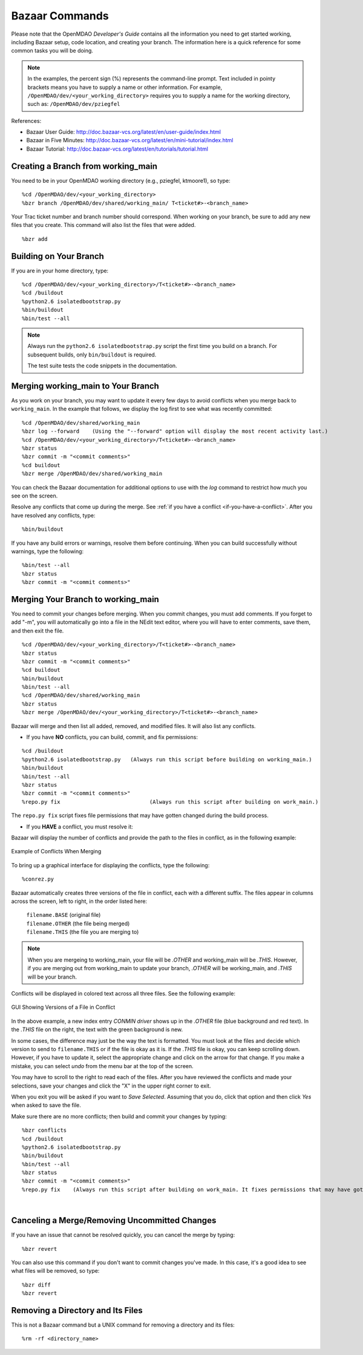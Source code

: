 .. index:: Bazaar; commands

.. _Bazaar-Commands:

Bazaar Commands 
===============

Please note that the OpenMDAO *Developer's Guide* contains all the information you need
to get started working, including Bazaar setup, code location, and creating your branch. The
information here is a quick reference for some common tasks you will be doing. 

.. note::
   In the examples, the percent sign (%) represents the command-line prompt. 
   Text included in pointy brackets means you have to supply a name or other
   information. For example, ``/OpenMDAO/dev/<your_working_directory>`` requires you
   to supply a name for the working directory, such as: ``/OpenMDAO/dev/pziegfel``  

References:

* Bazaar User Guide: http://doc.bazaar-vcs.org/latest/en/user-guide/index.html
* Bazaar in Five Minutes: http://doc.bazaar-vcs.org/latest/en/mini-tutorial/index.html
* Bazaar Tutorial: http://doc.bazaar-vcs.org/latest/en/tutorials/tutorial.html


.. index:: branch; creating

Creating a Branch from working_main
-------------------------------------

You need to be in your OpenMDAO working directory (e.g., pziegfel, ktmoore1), so type:

::

  %cd /OpenMDAO/dev/<your_working_directory>  
  %bzr branch /OpenMDAO/dev/shared/working_main/ T<ticket#>-<branch_name>

Your Trac ticket number and branch number should correspond. When working on your branch, be
sure to add any new files that you create. This command will also list the files that were
added.

::

  %bzr add 

.. index:: branch; building on

.. _Building-on-Your-Branch:

Building on Your Branch
-----------------------

If you are in your home directory, type:

::

  %cd /OpenMDAO/dev/<your_working_directory>/T<ticket#>-<branch_name>
  %cd /buildout			
  %python2.6 isolatedbootstrap.py  
  %bin/buildout  			
  %bin/test --all		

.. note:: Always run the ``python2.6 isolatedbootstrap.py`` script the first time you build on a
   branch. For subsequent builds, only ``bin/buildout`` is required. 
   
   The test suite tests the code snippets in the documentation.

.. index:: branch; merging


Merging working_main to Your Branch
------------------------------------

As you work on your branch, you may want to update it every few days to avoid conflicts when you merge
back to ``working_main``. In the example that follows, we display the log first to see what was
recently committed:

::

  %cd /OpenMDAO/dev/shared/working_main
  %bzr log --forward 	(Using the "--forward" option will display the most recent activity last.) 
  %cd /OpenMDAO/dev/<your_working_directory>/T<ticket#>-<branch_name>   
  %bzr status
  %bzr commit -m "<commit comments>"         
  %cd buildout
  %bzr merge /OpenMDAO/dev/shared/working_main

You can check the Bazaar documentation for additional options to use with the *log* command to restrict
how much you see on the screen.

Resolve any conflicts that come up during the merge. See :ref:`if you have a conflict
<if-you-have-a-conflict>`. After you have resolved any conflicts, type:

::

  %bin/buildout

If you have any build errors or warnings, resolve them before continuing. When you can
build successfully without warnings, type the following:

::

  %bin/test --all
  %bzr status
  %bzr commit -m "<commit comments>"


Merging Your Branch to working_main
------------------------------------

You need to commit your changes before merging. When you commit changes, you
must add comments. If you forget to add "-m", you will automatically go into a
file in the NEdit text editor, where you will have to enter comments, save them,
and then exit the file.

::

  %cd /OpenMDAO/dev/<your_working_directory>/T<ticket#>-<branch_name>   
  %bzr status
  %bzr commit -m "<commit comments>"         
  %cd buildout
  %bin/buildout 
  %bin/test --all
  %cd /OpenMDAO/dev/shared/working_main
  %bzr status
  %bzr merge /OpenMDAO/dev/<your_working_directory>/T<ticket#>-<branch_name>

Bazaar will merge and then list all added, removed, and modified files. It will also
list any conflicts. 

- If you have **NO** conflicts, you can build, commit, and fix permissions:

::

  %cd /buildout			
  %python2.6 isolatedbootstrap.py   (Always run this script before building on working_main.)
  %bin/buildout 				
  %bin/test --all				
  %bzr status					
  %bzr commit -m "<commit comments>"	
  %repo.py fix 	             		  (Always run this script after building on work_main.)

The ``repo.py fix`` script fixes file permissions that may have gotten changed during the build process. 

.. _`if-you-have-a-conflict`:

- If you **HAVE** a conflict, you must resolve it:

Bazaar will display the number of conflicts and provide the path to the files in
conflict, as in the following example:


.. figure:: ../images/quick-ref/merge_conflict.png
   :align: center

   Example of Conflicts When Merging


To bring up a graphical interface for displaying the conflicts, type the following:

:: 
  			
  %conrez.py

Bazaar automatically creates three versions of the file in conflict, each with a
different suffix. The files appear in columns across the screen, left to right, in the
order listed here:


        | ``filename.BASE``   	 (original file)
	| ``filename.OTHER``  	 (the file being merged)
	| ``filename.THIS``  	 (the file you are merging to)

.. note::

   When you are mergeing to working_main, your file will be *.OTHER* and working_main will be *.THIS*.
   However, if you are merging out from working_main to update your branch, *.OTHER* will be working_main,
   and *.THIS* will be your branch.

Conflicts will be displayed in colored text across all three files. See the following example:

.. figure:: ../images/quick-ref/gui_conflict.png
   :align: center

   GUI Showing Versions of a File in Conflict
  
In the above example, a new index entry *CONMIN driver* shows up in the *.OTHER* file (blue background
and red text). In the *.THIS* file on the right, the text with the green background is new. 

In some cases, the difference may just be the way the text is formatted. You must look at the files and
decide which version to send to ``filename.THIS`` or if the file is okay as it is. If the *.THIS* file is
okay, you can keep scrolling down. However, if you have to update it, select the appropriate change and
click on the arrow for that change. If you make a mistake, you can select *undo* from the menu bar at the
top of the screen.

You may have to scroll to the right to read each of the files. After you have reviewed the conflicts and
made your selections, save your changes and click the "X" in the upper right corner to exit.

When you exit you will be asked if you want to *Save Selected*. Assuming that you do, click that option
and then click *Yes* when asked to save the file. 

Make sure there are no more conflicts; then build and commit your changes by typing: 


::

  %bzr conflicts    	
  %cd /buildout			
  %python2.6 isolatedbootstrap.py  
  %bin/buildout 				
  %bin/test --all				
  %bzr status					
  %bzr commit -m "<commit comments>"	
  %repo.py fix 	  (Always run this script after building on work_main. It fixes permissions that may have gotten changed during the build process.) 

|

Canceling a Merge/Removing Uncommitted Changes
----------------------------------------------

If you have an issue that cannot be resolved quickly, you can cancel the merge by typing:

::

  %bzr revert

You can also use this command if you don't want to commit changes you've made. In this case, it's a
good idea to see what files will be removed, so type:

::

  %bzr diff					      
  %bzr revert


Removing a Directory and Its Files
----------------------------------

This is not a Bazaar command but a UNIX command for removing a directory and its files:

::

  %rm -rf <directory_name>
